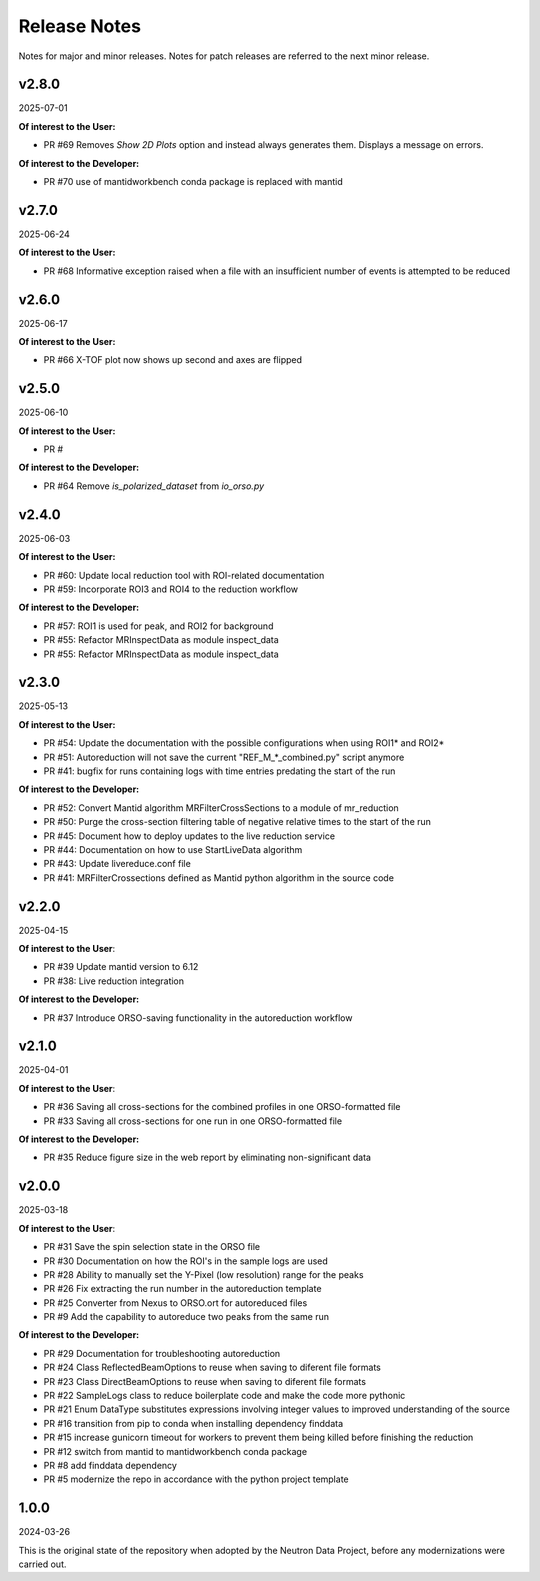 .. _release_notes:

Release Notes
=============

Notes for major and minor releases. Notes for patch releases are referred to the next minor release.

..
   v2.9.0
   ------
   (date of release, format YYYY-MM-DD)

   **Of interest to the User:**

   - PR #

   **Of interest to the Developer:**

   - PR #72 Convert to pixi from conda
..


v2.8.0
------
2025-07-01

**Of interest to the User:**

- PR #69 Removes `Show 2D Plots` option and instead always generates them. Displays a message on errors.

**Of interest to the Developer:**

- PR #70 use of mantidworkbench conda package is replaced with mantid


v2.7.0
------
2025-06-24

**Of interest to the User:**

- PR #68 Informative exception raised when a file with an insufficient number of events is attempted to be reduced


v2.6.0
------
2025-06-17

**Of interest to the User:**

- PR #66 X-TOF plot now shows up second and axes are flipped


v2.5.0
------
2025-06-10

**Of interest to the User:**

- PR #

**Of interest to the Developer:**

- PR #64 Remove `is_polarized_dataset` from `io_orso.py`


v2.4.0
------
2025-06-03

**Of interest to the User:**

- PR #60: Update local reduction tool with ROI-related documentation
- PR #59: Incorporate ROI3 and ROI4 to the reduction workflow

**Of interest to the Developer:**

- PR #57: ROI1 is used for peak, and ROI2 for background
- PR #55: Refactor MRInspectData as module inspect_data
- PR #55: Refactor MRInspectData as module inspect_data


v2.3.0
------
2025-05-13

**Of interest to the User:**

- PR #54: Update the documentation with the possible configurations when using ROI1* and ROI2*
- PR #51: Autoreduction will not save the current "REF_M_*_combined.py" script anymore
- PR #41: bugfix for runs containing logs with time entries predating the start of the run

**Of interest to the Developer:**

- PR #52: Convert Mantid algorithm MRFilterCrossSections to a module of mr_reduction
- PR #50: Purge the cross-section filtering table of negative relative times to the start of the run
- PR #45: Document how to deploy updates to the live reduction service
- PR #44: Documentation on how to use StartLiveData algorithm
- PR #43: Update livereduce.conf file
- PR #41: MRFilterCrossections defined as Mantid python algorithm in the source code


v2.2.0
------
2025-04-15

**Of interest to the User**:

- PR #39 Update mantid version to 6.12
- PR #38: Live reduction integration

**Of interest to the Developer:**

- PR #37 Introduce ORSO-saving functionality in the autoreduction workflow

v2.1.0
------
2025-04-01

**Of interest to the User**:

- PR #36 Saving all cross-sections for the combined profiles in one ORSO-formatted file
- PR #33 Saving all cross-sections for one run in one ORSO-formatted file

**Of interest to the Developer:**

- PR #35 Reduce figure size in the web report by eliminating non-significant data

v2.0.0
------
2025-03-18

**Of interest to the User**:

- PR #31 Save the spin selection state in the ORSO file
- PR #30 Documentation on how the ROI's in the sample logs are used
- PR #28 Ability to manually set the Y-Pixel (low resolution) range for the peaks
- PR #26 Fix extracting the run number in the autoreduction template
- PR #25 Converter from Nexus to ORSO.ort for autoreduced files
- PR #9 Add the capability to autoreduce two peaks from the same run

**Of interest to the Developer:**

- PR #29 Documentation for troubleshooting autoreduction
- PR #24 Class ReflectedBeamOptions to reuse when saving to diferent file formats
- PR #23 Class DirectBeamOptions to reuse when saving to diferent file formats
- PR #22 SampleLogs class to reduce boilerplate code and make the code more pythonic
- PR #21 Enum DataType substitutes expressions involving integer values to improved understanding of the source
- PR #16 transition from pip to conda when installing dependency finddata
- PR #15 increase gunicorn timeout for workers to prevent them being killed before finishing the reduction
- PR #12 switch from mantid to mantidworkbench conda package
- PR #8 add finddata dependency
- PR #5 modernize the repo in accordance with the python project template


1.0.0
-----
2024-03-26

This is the original state of the repository when adopted by the Neutron Data Project,
before any modernizations were carried out.
